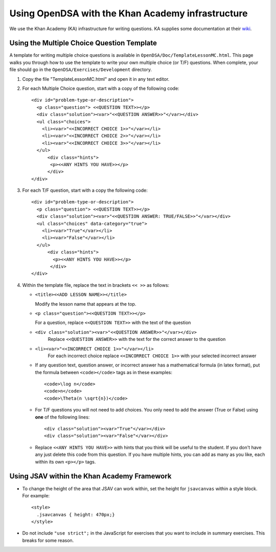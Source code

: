 .. _Exercise:

Using OpenDSA with the Khan Academy infrastructure
==================================================

We use the Khan Academy (KA) infrastructure for writing questions.
KA supplies some documentation at their
`wiki <https://github.com/Khan/khan-exercises/wiki/>`_.

Using the Multiple Choice Question Template
-------------------------------------------

A template for writing multiple choice questions is available in
``OpenDSA/Doc/TemplateLessonMC.html``.
This page walks you through how to use the template to write your own
multiple choice (or T/F) questions.
When complete, your file should go in the
``OpenDSA/Exercises/Development`` directory.

#. Copy the file "TemplateLessonMC.html" and open it in any text editor.

#. For each Multiple Choice question, start with a copy of the following code::

    <div id="problem-type-or-description">
      <p class="question"> <<QUESTION TEXT>></p>
      <div class="solution"><var>"<<QUESTION ANSWER>>"</var></div>
      <ul class="choices">
	<li><var>"<<INCORRECT CHOICE 1>>"</var></li>     
	<li><var>"<<INCORRECT CHOICE 2>>"</var></li>
	<li><var>"<<INCORRECT CHOICE 3>>"</var></li>	  	 
      </ul>
	  <div class="hints">
	   <p><<ANY HINTS YOU HAVE>></p>
	  </div>
    </div>

#. For each T/F question, start with a copy the following code::

    <div id="problem-type-or-description">
      <p class="question"> <<QUESTION TEXT>></p>
      <div class="solution"><var>"<<QUESTION ANSWER: TRUE/FALSE>>"</var></div>
      <ul class="choices" data-category="true">
	<li><var>"True"</var></li>
	<li><var>"False"</var></li>			  	  	 
      </ul>
	  <div class="hints">
	    <p><<ANY HINTS YOU HAVE>></p>
	   </div>
    </div> 

#. Within the template file, replace the text in brackets ``<< >>`` as follows:

   * ``<title><<ADD LESSON NAME>></title>``

     Modify the lesson name that appears at the top.

   * ``<p class="question"><<QUESTION TEXT>></p>``

     For a question, replace ``<<QUESTION TEXT>>`` with the text of the question

   * ``<div class="solution"><var>"<<QUESTION ANSWER>>"</var></div>``
        Replace ``<<QUESTION ANSWER>>`` with the text for the correct
        answer to the question

   * ``<li><var>"<<INCORRECT CHOICE 1>>"</var></li>``
       For each incorrect choice replace ``<<INCORRECT CHOICE 1>>``
       with your selected incorrect answer

   * If any question text, question answer, or incorrect answer
     has a mathematical formula (in latex format), put the formula
     between ``<code></code>`` tags as in these examples::

        <code>\log n</code>  
        <code>n</code>
        <code>\Theta(n \sqrt{n})</code>

   * For T/F questions you will not need to add choices. You only
     need to add the answer (True or False) using **one** of the following
     lines:: 

      <div class="solution"><var>"True"</var></div>
      <div class="solution"><var>"False"</var></div>

   * Replace ``<<ANY HINTS YOU HAVE>>`` with hints that you think will
     be useful to the student. If you don't have any just delete this
     code from this question. If you have multiple hints, you can add
     as many as you like, each within its own ``<p></p>`` tags.


Using JSAV within the Khan Academy Framework
--------------------------------------------

* To change the height of the area that JSAV can work within, set the
  height for ``jsavcanvas`` within a style block.
  For example::

     <style>
       .jsavcanvas { height: 470px;}
     </style>

* Do not include ``"use strict";`` in the JavaScript for exercises
  that you want to include in summary exercises. This breaks for some
  reason.

